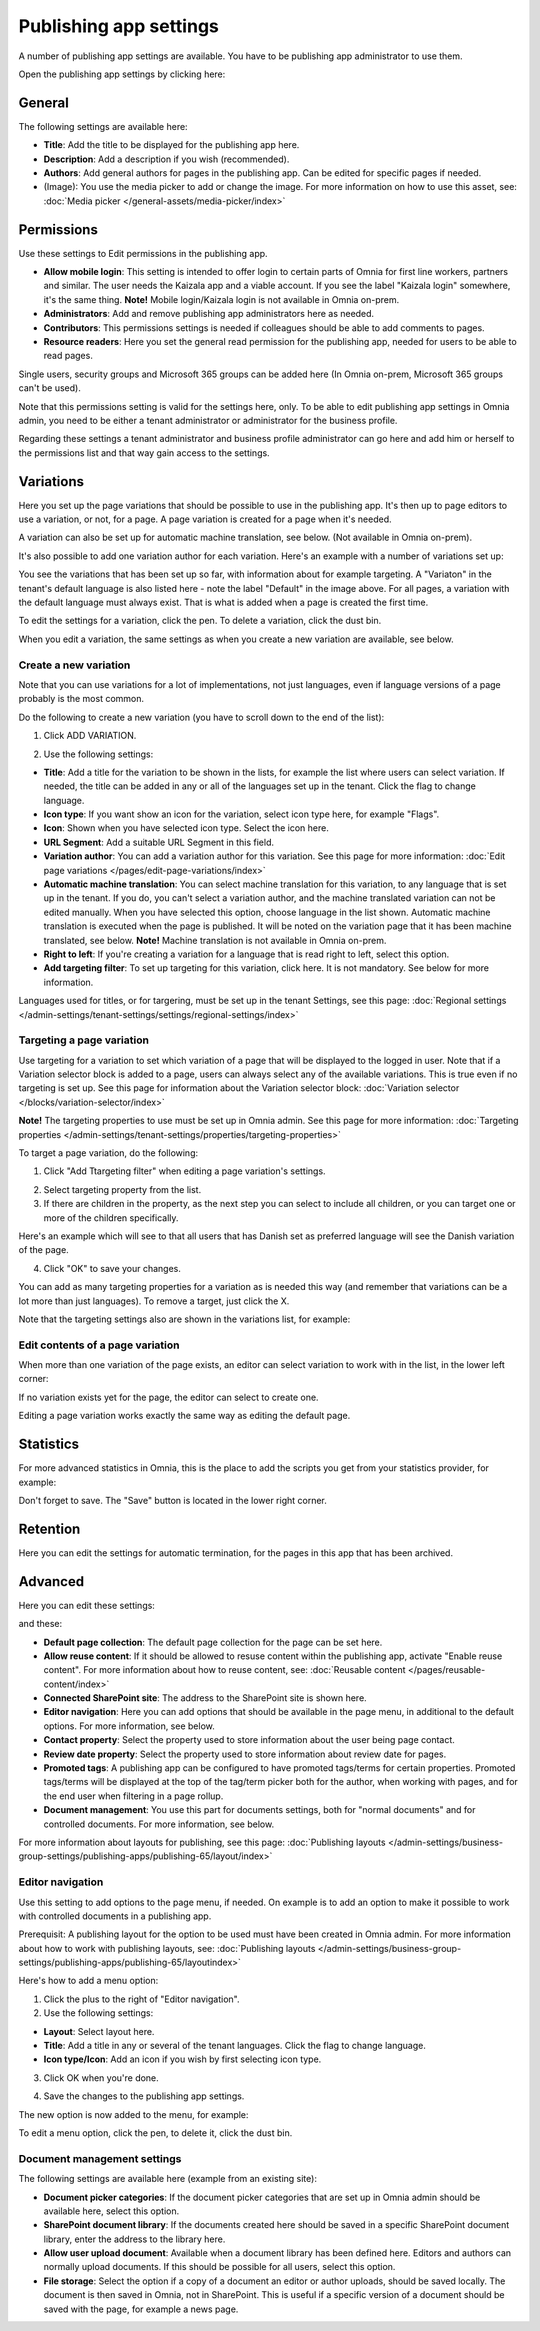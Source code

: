 Publishing app settings
=======================================

A number of publishing app settings are available. You have to be publishing app administrator to use them.

Open the publishing app settings by clicking here:

.. image:: page-settings-612.png

General 
*********
The following settings are available here:

.. image:: page-settings-general-612.png

+ **Title**: Add the title to be displayed for the publishing app here. 
+ **Description**: Add a description if you wish (recommended).
+ **Authors**: Add general authors for pages in the publishing app. Can be edited for specific pages if needed.
+ (Image): You use the media picker to add or change the image. For more information on how to use this asset, see: :doc:`Media picker </general-assets/media-picker/index>`

Permissions
************
Use these settings to Edit permissions in the publishing app. 

.. image:: page-settings-permissions-612-new.png

+ **Allow mobile login**: This setting is intended to offer login to certain parts of Omnia for first line workers, partners and similar. The user needs the Kaizala app and a viable account. If you see the label "Kaizala login" somewhere, it's the same thing. **Note!** Mobile login/Kaizala login is not available in Omnia on-prem.
+ **Administrators**: Add and remove publishing app administrators here as needed.
+ **Contributors**: This permissions settings is needed if colleagues should be able to add comments to pages.
+ **Resource readers**: Here you set the general read permission for the publishing app, needed for users to be able to read pages.

Single users, security groups and Microsoft 365 groups can be added here (In Omnia on-prem, Microsoft 365 groups can't be used).

Note that this permissions setting is valid for the settings here, only. To be able to edit publishing app settings in Omnia admin, you need to be either a tenant administrator or administrator for the business profile.

Regarding these settings a tenant administrator and business profile administrator can go here and add him or herself to the permissions list and that way gain access to the settings.

Variations
************
Here you set up the page variations that should be possible to use in the publishing app. It's then up to page editors to use a variation, or not, for a page. A page variation is created for a page when it's needed.

A variation can also be set up for automatic machine translation, see below. (Not available in Omnia on-prem).

It's also possible to add one variation author for each variation. Here's an example with a number of variations set up:

.. image:: page-settings-variations-612.png

You see the variations that has been set up so far, with information about for example targeting. A "Variaton" in the tenant's default language is also listed here - note the label "Default" in the image above. For all pages, a variation with the default language must always exist. That is what is added when a page is created the first time.

To edit the settings for a variation, click the pen. To delete a variation, click the dust bin.

.. image:: page-settings-variations-edit-delete-612.png

When you edit a variation, the same settings as when you create a new variation are available, see below.

Create a new variation
-----------------------
Note that you can use variations for a lot of implementations, not just languages, even if language versions of a page probably is the most common.

Do the following to create a new variation (you have to scroll down to the end of the list):

1. Click ADD VARIATION.

.. image:: click-add-variation-612.png

2. Use the following settings:

.. image:: variations-612.png

+ **Title**: Add a title for the variation to be shown in the lists, for example the list where users can select variation. If needed, the title can be added in any or all of the languages set up in the tenant. Click the flag to change language.
+ **Icon type**: If you want show an icon for the variation, select icon type here, for example "Flags".
+ **Icon**: Shown when you have selected icon type. Select the icon here.
+ **URL Segment**: Add a suitable URL Segment in this field.
+ **Variation author**: You can add a variation author for this variation. See this page for more information: :doc:`Edit page variations </pages/edit-page-variations/index>`
+ **Automatic machine translation**: You can select machine translation for this variation, to any language that is set up in the tenant. If you do, you can't select a variation author, and the machine translated variation can not be edited manually. When you have selected this option, choose language in the list shown. Automatic machine translation is executed when the page is published. It will be noted on the variation page that it has been machine translated, see below. **Note!** Machine translation is not available in Omnia on-prem.
+ **Right to left**: If you're creating a variation for a language that is read right to left, select this option.
+ **Add targeting filter**: To set up targeting for this variation, click here. It is not mandatory. See below for more information.

Languages used for titles, or for targering, must be set up in the tenant Settings, see this page: :doc:`Regional settings </admin-settings/tenant-settings/settings/regional-settings/index>`

Targeting a page variation
----------------------------
Use targeting for a variation to set which variation of a page that will be displayed to the logged in user. Note that if a Variation selector block is added to a page, users can always select any of the available variations. This is true even if no targeting is set up. See this page for information about the Variation selector block: :doc:`Variation selector </blocks/variation-selector/index>`

**Note!** The targeting properties to use must be set up in Omnia admin. See this page for more information: :doc:`Targeting properties </admin-settings/tenant-settings/properties/targeting-properties>`

To target a page variation, do the following: 

1. Click "Add Ttargeting filter" when editing a page variation's settings.

.. image:: page-variation-add-targeting-612.png

2. Select targeting property from the list. 
3. If there are children in the property, as the next step you can select to include all children, or you can target one or more of the children specifically. 

Here's an example which will see to that all users that has Danish set as preferred language will see the Danish variation of the page.

.. image:: page-targeting-danish.png

4. Click "OK" to save your changes.

You can add as many targeting properties for a variation as is needed this way (and remember that variations can be a lot more than just languages). To remove a target, just click the X.

Note that the targeting settings also are shown in the variations list, for example:

.. image:: page-variation-example-612.png

Edit contents of a page variation
--------------------------------------
When more than one variation of the page exists, an editor can select variation to work with in the list, in the lower left corner:

.. image:: select-variation-new4.png

If no variation exists yet for the page, the editor can select to create one.

.. image:: variation-create-page-new2.png

Editing a page variation works exactly the same way as editing the default page.

Statistics
*************
For more advanced statistics in Omnia, this is the place to add the scripts you get from your statistics provider, for example: 

.. image:: page-settings-statistics-612.png

Don't forget to save. The "Save" button is located in the lower right corner.

Retention
***********
Here you can edit the settings for automatic termination, for the pages in this app that has been archived. 

.. image:: page-settings-retention-612.png

Advanced
**********
Here you can edit these settings:

.. image:: page-settings-advanced-612-1.png

and these:

.. image:: page-settings-advanced-612-2.png

+ **Default page collection**: The default page collection for the page can be set here.
+ **Allow reuse content**: If it should be allowed to resuse content within the publishing app, activate "Enable reuse content". For more information about how to reuse content, see: :doc:`Reusable content </pages/reusable-content/index>`
+ **Connected SharePoint site**: The address to the SharePoint site is shown here.
+ **Editor navigation**: Here you can add options that should be available in the page menu, in additional to the default options. For more information, see below.
+ **Contact property**: Select the property used to store information about the user being page contact.
+ **Review date property**: Select the property used to store information about review date for pages.
+ **Promoted tags**: A publishing app can be configured to have promoted tags/terms for certain properties. Promoted tags/terms will be displayed at the top of the tag/term picker both for the author, when working with pages, and for the end user when filtering in a page rollup.
+ **Document management**: You use this part for documents settings, both for "normal documents" and for controlled documents. For more information, see below.

For more information about layouts for publishing, see this page: :doc:`Publishing layouts </admin-settings/business-group-settings/publishing-apps/publishing-65/layout/index>`

Editor navigation
--------------------
Use this setting to add options to the page menu, if needed. On example is to add an option to make it possible to work with controlled documents in a publishing app.

Prerequisit: A publishing layout for the option to be used must have been created in Omnia admin. For more information about how to work with publishing layouts, see: :doc:`Publishing layouts </admin-settings/business-group-settings/publishing-apps/publishing-65/layoutindex>`

Here's how to add a menu option:

1. Click the plus to the right of "Editor navigation".
2. Use the following settings:

.. image:: editor-navigation-settings.png

+ **Layout**: Select layout here.
+ **Title**: Add a title in any or several of the tenant languages. Click the flag to change language.
+ **Icon type/Icon**: Add an icon if you wish by first selecting icon type.

3. Click OK when you're done.

.. image:: editor-navigation-settings-ok.png

4. Save the changes to the publishing app settings.

.. image:: editor-navigation-settings-save.png

The new option is now added to the menu, for example:

.. image:: editor-navigation-settings-added.png

To edit a menu option, click the pen, to delete it, click the dust bin.

.. image:: editor-navigation-settings-editdelete.png

Document management settings
-----------------------------------
The following settings are available here (example from an existing site):

.. image:: document-management-settings.png

+ **Document picker categories**: If the document picker categories that are set up in Omnia admin should be available here, select this option.
+ **SharePoint document library**: If the documents created here should be saved in a specific SharePoint document library, enter the address to the library here.
+ **Allow user upload document**: Available when a document library has been defined here. Editors and authors can normally upload documents. If this should be possible for all users, select this option.
+ **File storage**: Select the option if a copy of a document an editor or author uploads, should be saved locally. The document is then saved in Omnia, not in SharePoint. This is useful if a specific version of a document should be saved with the page, for example a news page. 


